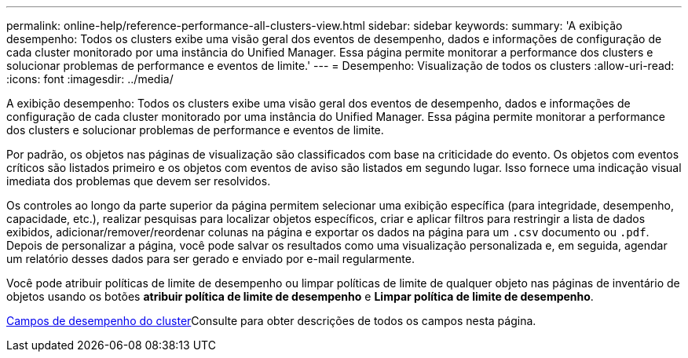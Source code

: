 ---
permalink: online-help/reference-performance-all-clusters-view.html 
sidebar: sidebar 
keywords:  
summary: 'A exibição desempenho: Todos os clusters exibe uma visão geral dos eventos de desempenho, dados e informações de configuração de cada cluster monitorado por uma instância do Unified Manager. Essa página permite monitorar a performance dos clusters e solucionar problemas de performance e eventos de limite.' 
---
= Desempenho: Visualização de todos os clusters
:allow-uri-read: 
:icons: font
:imagesdir: ../media/


[role="lead"]
A exibição desempenho: Todos os clusters exibe uma visão geral dos eventos de desempenho, dados e informações de configuração de cada cluster monitorado por uma instância do Unified Manager. Essa página permite monitorar a performance dos clusters e solucionar problemas de performance e eventos de limite.

Por padrão, os objetos nas páginas de visualização são classificados com base na criticidade do evento. Os objetos com eventos críticos são listados primeiro e os objetos com eventos de aviso são listados em segundo lugar. Isso fornece uma indicação visual imediata dos problemas que devem ser resolvidos.

Os controles ao longo da parte superior da página permitem selecionar uma exibição específica (para integridade, desempenho, capacidade, etc.), realizar pesquisas para localizar objetos específicos, criar e aplicar filtros para restringir a lista de dados exibidos, adicionar/remover/reordenar colunas na página e exportar os dados na página para um `.csv` documento ou `.pdf`. Depois de personalizar a página, você pode salvar os resultados como uma visualização personalizada e, em seguida, agendar um relatório desses dados para ser gerado e enviado por e-mail regularmente.

Você pode atribuir políticas de limite de desempenho ou limpar políticas de limite de qualquer objeto nas páginas de inventário de objetos usando os botões *atribuir política de limite de desempenho* e *Limpar política de limite de desempenho*.

xref:reference-cluster-performance-fields.adoc[Campos de desempenho do cluster]Consulte para obter descrições de todos os campos nesta página.
